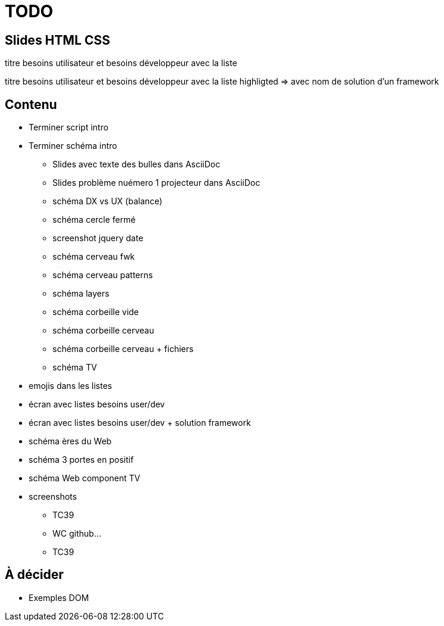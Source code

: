 = TODO

== Slides HTML CSS

[slide=todo-needs]
titre besoins utilisateur et besoins développeur
avec la liste

[slide=todo-needs-solution]
titre besoins utilisateur et besoins développeur
avec la liste highligted
=> avec nom de solution d'un framework

== Contenu

* Terminer script intro
* Terminer schéma intro
** Slides avec texte des bulles dans AsciiDoc
** Slides problème nuémero 1 projecteur dans AsciiDoc
** schéma DX vs UX (balance)
** schéma cercle fermé
** screenshot jquery date
** schéma cerveau fwk
** schéma cerveau patterns
** schéma layers
** schéma corbeille vide
** schéma corbeille cerveau
** schéma corbeille cerveau + fichiers
** schéma TV

* emojis dans les listes

* écran avec listes besoins user/dev
* écran avec listes besoins user/dev + solution framework

* schéma ères du Web

* schéma 3 portes en positif

* schéma Web component TV

* screenshots
** TC39
** WC github...
** TC39

== À décider

* Exemples DOM

